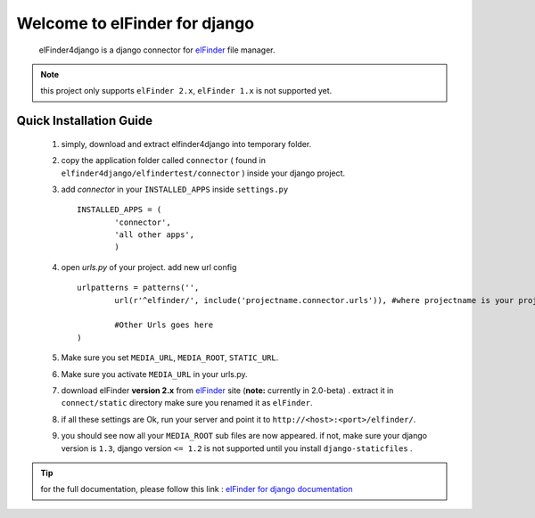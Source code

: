 Welcome to elFinder for django
===============================
	elFinder4django is a django connector for `elFinder <http://elfinder.org>`_ file manager.
	
.. note::

	this project only supports ``elFinder 2.x``, ``elFinder 1.x`` is not supported yet.
	
.. _ref-quick-installation:

Quick Installation Guide
------------------------

	#. simply, download and extract elfinder4django into temporary folder.
	#. copy the application folder called ``connector`` ( found in ``elfinder4django/elfindertest/connector`` ) inside your django project. 
	#. add `connector` in your ``INSTALLED_APPS`` inside ``settings.py`` ::
	
		INSTALLED_APPS = (
			'connector',
			'all other apps',
			)
	#. open `urls.py` of your project. add new url config ::
	
		urlpatterns = patterns('',
			url(r'^elfinder/', include('projectname.connector.urls')), #where projectname is your project directory

			#Other Urls goes here
		)
	#. Make sure you set ``MEDIA_URL``, ``MEDIA_ROOT``, ``STATIC_URL``.
	#. Make sure you activate ``MEDIA_URL`` in your urls.py.
	#. download elFinder **version 2.x** from `elFinder <http://elfinder.org>`_  site (**note:** currently in 2.0-beta) . extract it in ``connect/static`` directory make sure you renamed it as ``elFinder``.
	#. if all these settings are Ok, run your server and point it to ``http://<host>:<port>/elfinder/``.
	#. you should see now all your ``MEDIA_ROOT`` sub files are now appeared. if not, make sure your django version is ``1.3``, django version ``<= 1.2`` is not supported until you install ``django-staticfiles`` .
	
	
.. tip::
	
	for the full documentation, please follow this link : `elFinder for django documentation <http://readthedocs.org/docs/elfinder-for-django/en/latest/>`_


.. _elFinder: http://elfinder.org